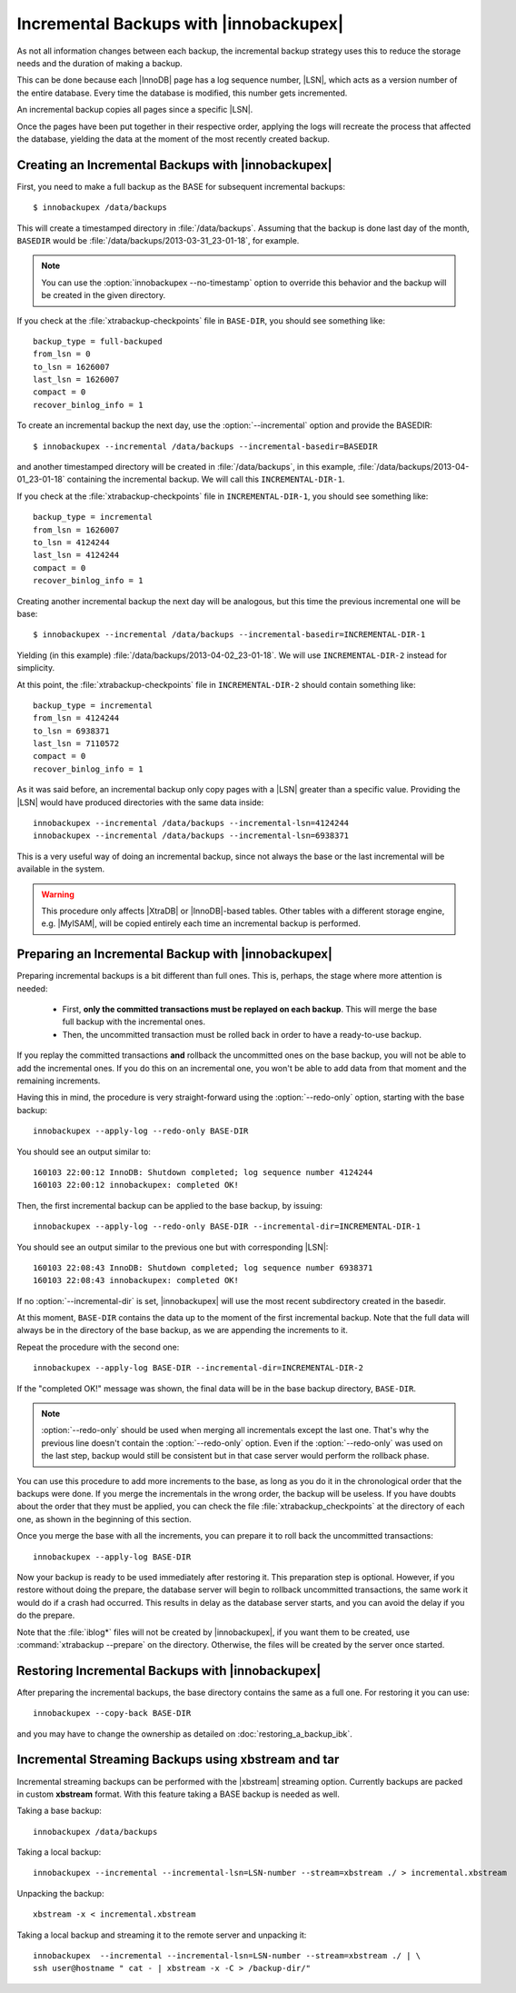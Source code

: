 =========================================
 Incremental Backups with |innobackupex|
=========================================

As not all information changes between each backup, the incremental backup strategy uses this to reduce the storage needs and the duration of making a backup.

This can be done because each |InnoDB| page has a log sequence number, |LSN|, which acts as a version number of the entire database. Every time the database is modified, this number gets incremented.

An incremental backup copies all pages since a specific |LSN|.

Once the pages have been put together in their respective order, applying the logs will recreate the process that affected the database, yielding the data at the moment of the most recently created backup.

Creating an Incremental Backups with |innobackupex|
===================================================

First, you need to make a full backup as the BASE for subsequent incremental backups: ::

  $ innobackupex /data/backups

This will create a timestamped directory in :file:`/data/backups`. Assuming that the backup is done last day of the month, ``BASEDIR`` would be :file:`/data/backups/2013-03-31_23-01-18`, for example.

.. note:: You can use the :option:`innobackupex --no-timestamp` option to override this behavior and the backup will be created in the given directory.

If you check at the :file:`xtrabackup-checkpoints` file in ``BASE-DIR``, you should see something like::

  backup_type = full-backuped
  from_lsn = 0
  to_lsn = 1626007
  last_lsn = 1626007
  compact = 0
  recover_binlog_info = 1
 
To create an incremental backup the next day, use the :option:`--incremental` option and provide the BASEDIR::

  $ innobackupex --incremental /data/backups --incremental-basedir=BASEDIR

and another timestamped directory will be created in :file:`/data/backups`, in this example, :file:`/data/backups/2013-04-01_23-01-18` containing the incremental backup. We will call this ``INCREMENTAL-DIR-1``.

If you check at the :file:`xtrabackup-checkpoints` file in ``INCREMENTAL-DIR-1``, you should see something like::

  backup_type = incremental
  from_lsn = 1626007
  to_lsn = 4124244
  last_lsn = 4124244
  compact = 0
  recover_binlog_info = 1

Creating another incremental backup the next day will be analogous, but this time the previous incremental one will be base: ::

  $ innobackupex --incremental /data/backups --incremental-basedir=INCREMENTAL-DIR-1

Yielding (in this example) :file:`/data/backups/2013-04-02_23-01-18`. We will use ``INCREMENTAL-DIR-2`` instead for simplicity.

At this point, the :file:`xtrabackup-checkpoints` file in ``INCREMENTAL-DIR-2`` should contain something like::

  backup_type = incremental
  from_lsn = 4124244
  to_lsn = 6938371
  last_lsn = 7110572
  compact = 0
  recover_binlog_info = 1

As it was said before, an incremental backup only copy pages with a |LSN| greater than a specific value. Providing the |LSN| would have produced directories with the same data inside: ::

  innobackupex --incremental /data/backups --incremental-lsn=4124244
  innobackupex --incremental /data/backups --incremental-lsn=6938371

This is a very useful way of doing an incremental backup, since not always the base or the last incremental will be available in the system.

.. warning:: This procedure only affects |XtraDB| or |InnoDB|-based tables. Other tables with a different storage engine, e.g. |MyISAM|, will be copied entirely each time an incremental backup is performed.

Preparing an Incremental Backup with |innobackupex|
===================================================

Preparing incremental backups is a bit different than full ones. This is, perhaps, the stage where more attention is needed:

 * First, **only the committed transactions must be replayed on each backup**. This will merge the base full backup with the incremental ones.

 * Then, the uncommitted transaction must be rolled back in order to have a ready-to-use backup.

If you replay the committed transactions **and** rollback the uncommitted ones on the base backup, you will not be able to add the incremental ones. If you do this on an incremental one, you won't be able to add data from that moment and the remaining increments.

Having this in mind, the procedure is very straight-forward using the :option:`--redo-only` option, starting with the base backup: ::

  innobackupex --apply-log --redo-only BASE-DIR

You should see an output similar to: ::

  160103 22:00:12 InnoDB: Shutdown completed; log sequence number 4124244
  160103 22:00:12 innobackupex: completed OK!

Then, the first incremental backup can be applied to the base backup, by issuing: ::

  innobackupex --apply-log --redo-only BASE-DIR --incremental-dir=INCREMENTAL-DIR-1

You should see an output similar to the previous one but with corresponding |LSN|: ::

  160103 22:08:43 InnoDB: Shutdown completed; log sequence number 6938371
  160103 22:08:43 innobackupex: completed OK!

If no :option:`--incremental-dir` is set, |innobackupex| will use the most recent subdirectory created in the basedir.

At this moment, ``BASE-DIR`` contains the data up to the moment of the first incremental backup. Note that the full data will always be in the directory of the base backup, as we are appending the increments to it.

Repeat the procedure with the second one: ::

  innobackupex --apply-log BASE-DIR --incremental-dir=INCREMENTAL-DIR-2

If the "completed OK!" message was shown, the final data will be in the base backup directory, ``BASE-DIR``.

.. note::
 
 :option:`--redo-only` should be used when merging all incrementals except the last one. That's why the previous line doesn't contain the :option:`--redo-only` option. Even if the :option:`--redo-only` was used on the last step, backup would still be consistent but in that case server would perform the rollback phase.

You can use this procedure to add more increments to the base, as long as you do it in the chronological order that the backups were done. If you merge the incrementals in the wrong order, the backup will be useless. If you have doubts about the order that they must be applied, you can check the file :file:`xtrabackup_checkpoints` at the directory of each one, as shown in the beginning of this section.

Once you merge the base with all the increments, you can prepare it to roll back the uncommitted transactions: ::

  innobackupex --apply-log BASE-DIR

Now your backup is ready to be used immediately after restoring it. This preparation step is optional. However, if you restore without doing the prepare, the database server will begin to rollback uncommitted transactions, the same work it would do if a crash had occurred. This results in delay as the database server starts, and you can avoid the delay if you do the prepare. 

Note that the :file:`iblog*` files will not be created by |innobackupex|, if you want them to be created, use :command:`xtrabackup --prepare` on the directory. Otherwise, the files will be created by the server once started.

Restoring Incremental Backups with |innobackupex|
=================================================

After preparing the incremental backups, the base directory contains the same as a full one. For restoring it you can use: ::

  innobackupex --copy-back BASE-DIR

and you may have to change the ownership as detailed on :doc:`restoring_a_backup_ibk`.

Incremental Streaming Backups using xbstream and tar
====================================================

Incremental streaming backups can be performed with the |xbstream| streaming option. Currently backups are packed in custom **xbstream** format. With this feature taking a BASE backup is needed as well. 

Taking a base backup: :: 
 
  innobackupex /data/backups

Taking a local backup: ::

  innobackupex --incremental --incremental-lsn=LSN-number --stream=xbstream ./ > incremental.xbstream

Unpacking the backup: ::

  xbstream -x < incremental.xbstream 

Taking a local backup and streaming it to the remote server and unpacking it: :: 

  innobackupex  --incremental --incremental-lsn=LSN-number --stream=xbstream ./ | \
  ssh user@hostname " cat - | xbstream -x -C > /backup-dir/"
 
